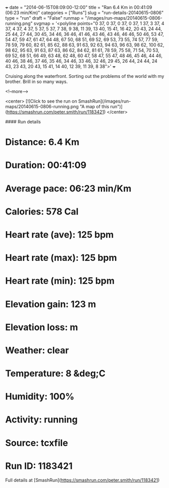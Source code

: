 +++
date = "2014-06-15T08:09:00-12:00"
title = "Ran 6.4 Km in 00:41:09 (06:23 min/Km)"
categories = ["Runs"]
slug = "run-details-20140615-0806"
type = "run"
draft = "False"
runmap = "/images/run-maps/20140615-0806-running.png"
svgmap = '<polyline points="0 37, 0 37, 0 37, 0 37, 1 37, 3 37, 4 37, 4 37, 4 37, 5 37, 5 37, 7 38, 9 38, 11 39, 13 40, 15 41, 16 42, 20 43, 24 44, 25 44, 27 44, 30 45, 34 46, 36 46, 41 46, 43 46, 43 46, 46 46, 50 46, 53 47, 54 47, 59 47, 61 47, 64 48, 67 50, 68 51, 69 52, 69 53, 73 55, 74 57, 77 59, 78 59, 79 60, 82 61, 85 62, 88 63, 91 63, 92 63, 94 63, 96 63, 98 62, 100 62, 98 62, 95 63, 91 63, 87 63, 86 62, 84 62, 81 61, 78 59, 75 58, 71 54, 70 53, 69 52, 68 51, 66 49, 63 48, 62 48, 60 47, 58 47, 55 47, 48 46, 45 46, 44 46, 40 46, 38 46, 37 46, 35 46, 34 46, 33 46, 32 46, 29 45, 26 44, 24 44, 24 43, 23 43, 20 43, 15 41, 14 40, 12 39, 11 39, 8 38">'
+++

Cruising along the waterfront. Sorting out the problems of the world with my brother. Brill in so many ways. 



<!--more-->

<center>
[![Click to see the run on SmashRun](/images/run-maps/20140615-0806-running.png "A map of this run")](https://smashrun.com/peter.smith/run/1183421)
</center>

#### Run details

* Distance: 6.4 Km
* Duration: 00:41:09
* Average pace: 06:23 min/Km
* Calories: 578 Cal
* Heart rate (ave): 125 bpm
* Heart rate (max): 125 bpm
* Heart rate (min): 125 bpm
* Elevation gain: 123 m
* Elevation loss:  m
* Weather: clear
* Temperature: 8 &deg;C
* Humidity: 100%
* Activity: running
* Source: tcxfile
* Run ID: 1183421

Full details at [SmashRun](https://smashrun.com/peter.smith/run/1183421)